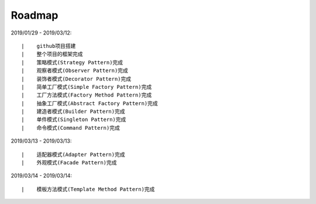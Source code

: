 ===========
Roadmap
===========

2019/01/29 - 2019/03/12:

::

    |    github项目搭建
    |    整个项目的框架完成
    |    策略模式(Strategy Pattern)完成
    |    观察者模式(Observer Pattern)完成
    |    装饰者模式(Decorator Pattern)完成
    |    简单工厂模式(Simple Factory Pattern)完成
    |    工厂方法模式(Factory Method Pattern)完成
    |    抽象工厂模式(Abstract Factory Pattern)完成
    |    建造者模式(Builder Pattern)完成
    |    单件模式(Singleton Pattern)完成
    |    命令模式(Command Pattern)完成

2019/03/13 - 2019/03/13:

::

    |    适配器模式(Adapter Pattern)完成
    |    外观模式(Facade Pattern)完成

2019/03/14 - 2019/03/14:

::

    |    模板方法模式(Template Method Pattern)完成
